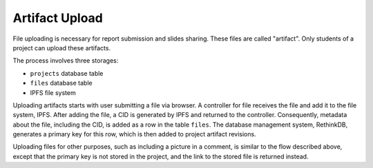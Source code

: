 Artifact Upload
===============

File uploading is necessary for report submission and slides sharing.
These files are called "artifact".
Only students of a project can upload these artifacts.

The process involves three storages:

- ``projects`` database table
- ``files`` database table
- IPFS file system

Uploading artifacts starts with user submitting a file via browser.
A controller for file receives the file and add it to the file system,
IPFS.  After adding the file, a CID is generated by IPFS and returned
to the controller.  Consequently, metadata about the file, including
the CID, is added as a row in the table ``files``.
The database management system, RethinkDB, generates a primary key
for this row, which is then added to project artifact revisions.

.. uml:: uml/file-upload.puml
   :caption: General message sequence for artifact uploading.
   :name: upload

Uploading files for other purposes, such as including a picture in
a comment, is similar to the flow described above, except that
the primary key is not stored in the project, and the link to the stored file
is returned instead.
